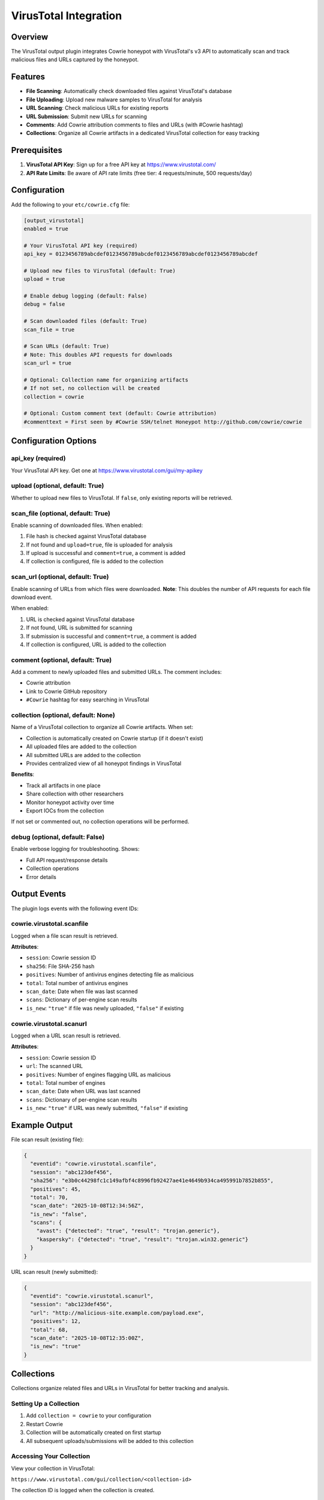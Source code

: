 VirusTotal Integration
======================

Overview
--------

The VirusTotal output plugin integrates Cowrie honeypot with VirusTotal's v3 API to automatically scan and track malicious files and URLs captured by the honeypot.

Features
--------

* **File Scanning**: Automatically check downloaded files against VirusTotal's database
* **File Uploading**: Upload new malware samples to VirusTotal for analysis
* **URL Scanning**: Check malicious URLs for existing reports
* **URL Submission**: Submit new URLs for scanning
* **Comments**: Add Cowrie attribution comments to files and URLs (with #Cowrie hashtag)
* **Collections**: Organize all Cowrie artifacts in a dedicated VirusTotal collection for easy tracking

Prerequisites
-------------

1. **VirusTotal API Key**: Sign up for a free API key at https://www.virustotal.com/
2. **API Rate Limits**: Be aware of API rate limits (free tier: 4 requests/minute, 500 requests/day)

Configuration
-------------

Add the following to your ``etc/cowrie.cfg`` file:

.. code-block:: ini

    [output_virustotal]
    enabled = true

    # Your VirusTotal API key (required)
    api_key = 0123456789abcdef0123456789abcdef0123456789abcdef0123456789abcdef

    # Upload new files to VirusTotal (default: True)
    upload = true

    # Enable debug logging (default: False)
    debug = false

    # Scan downloaded files (default: True)
    scan_file = true

    # Scan URLs (default: True)
    # Note: This doubles API requests for downloads
    scan_url = true

    # Optional: Collection name for organizing artifacts
    # If not set, no collection will be created
    collection = cowrie

    # Optional: Custom comment text (default: Cowrie attribution)
    #commenttext = First seen by #Cowrie SSH/telnet Honeypot http://github.com/cowrie/cowrie

Configuration Options
---------------------

api_key (required)
~~~~~~~~~~~~~~~~~~

Your VirusTotal API key. Get one at https://www.virustotal.com/gui/my-apikey

upload (optional, default: True)
~~~~~~~~~~~~~~~~~~~~~~~~~~~~~~~~~

Whether to upload new files to VirusTotal. If ``false``, only existing reports will be retrieved.

scan_file (optional, default: True)
~~~~~~~~~~~~~~~~~~~~~~~~~~~~~~~~~~~~

Enable scanning of downloaded files. When enabled:

1. File hash is checked against VirusTotal database
2. If not found and ``upload=true``, file is uploaded for analysis
3. If upload is successful and ``comment=true``, a comment is added
4. If collection is configured, file is added to the collection

scan_url (optional, default: True)
~~~~~~~~~~~~~~~~~~~~~~~~~~~~~~~~~~~

Enable scanning of URLs from which files were downloaded. **Note**: This doubles the number of API requests for each file download event.

When enabled:

1. URL is checked against VirusTotal database
2. If not found, URL is submitted for scanning
3. If submission is successful and ``comment=true``, a comment is added
4. If collection is configured, URL is added to the collection

comment (optional, default: True)
~~~~~~~~~~~~~~~~~~~~~~~~~~~~~~~~~~

Add a comment to newly uploaded files and submitted URLs. The comment includes:

* Cowrie attribution
* Link to Cowrie GitHub repository
* ``#Cowrie`` hashtag for easy searching in VirusTotal

collection (optional, default: None)
~~~~~~~~~~~~~~~~~~~~~~~~~~~~~~~~~~~~~

Name of a VirusTotal collection to organize all Cowrie artifacts. When set:

* Collection is automatically created on Cowrie startup (if it doesn't exist)
* All uploaded files are added to the collection
* All submitted URLs are added to the collection
* Provides centralized view of all honeypot findings in VirusTotal

**Benefits**:

* Track all artifacts in one place
* Share collection with other researchers
* Monitor honeypot activity over time
* Export IOCs from the collection

If not set or commented out, no collection operations will be performed.

debug (optional, default: False)
~~~~~~~~~~~~~~~~~~~~~~~~~~~~~~~~~

Enable verbose logging for troubleshooting. Shows:

* Full API request/response details
* Collection operations
* Error details

Output Events
-------------

The plugin logs events with the following event IDs:

cowrie.virustotal.scanfile
~~~~~~~~~~~~~~~~~~~~~~~~~~~

Logged when a file scan result is retrieved.

**Attributes**:

* ``session``: Cowrie session ID
* ``sha256``: File SHA-256 hash
* ``positives``: Number of antivirus engines detecting file as malicious
* ``total``: Total number of antivirus engines
* ``scan_date``: Date when file was last scanned
* ``scans``: Dictionary of per-engine scan results
* ``is_new``: ``"true"`` if file was newly uploaded, ``"false"`` if existing

cowrie.virustotal.scanurl
~~~~~~~~~~~~~~~~~~~~~~~~~~

Logged when a URL scan result is retrieved.

**Attributes**:

* ``session``: Cowrie session ID
* ``url``: The scanned URL
* ``positives``: Number of engines flagging URL as malicious
* ``total``: Total number of engines
* ``scan_date``: Date when URL was last scanned
* ``scans``: Dictionary of per-engine scan results
* ``is_new``: ``"true"`` if URL was newly submitted, ``"false"`` if existing

Example Output
--------------

File scan result (existing file):

.. code-block:: json

    {
      "eventid": "cowrie.virustotal.scanfile",
      "session": "abc123def456",
      "sha256": "e3b0c44298fc1c149afbf4c8996fb92427ae41e4649b934ca495991b7852b855",
      "positives": 45,
      "total": 70,
      "scan_date": "2025-10-08T12:34:56Z",
      "is_new": "false",
      "scans": {
        "avast": {"detected": "true", "result": "trojan.generic"},
        "kaspersky": {"detected": "true", "result": "trojan.win32.generic"}
      }
    }

URL scan result (newly submitted):

.. code-block:: json

    {
      "eventid": "cowrie.virustotal.scanurl",
      "session": "abc123def456",
      "url": "http://malicious-site.example.com/payload.exe",
      "positives": 12,
      "total": 68,
      "scan_date": "2025-10-08T12:35:00Z",
      "is_new": "true"
    }

Collections
-----------

Collections organize related files and URLs in VirusTotal for better tracking and analysis.

Setting Up a Collection
~~~~~~~~~~~~~~~~~~~~~~~~

1. Add ``collection = cowrie`` to your configuration
2. Restart Cowrie
3. Collection will be automatically created on first startup
4. All subsequent uploads/submissions will be added to this collection

Accessing Your Collection
~~~~~~~~~~~~~~~~~~~~~~~~~~

View your collection in VirusTotal:

``https://www.virustotal.com/gui/collection/<collection-id>``

The collection ID is logged when the collection is created.

Collection Features
~~~~~~~~~~~~~~~~~~~

* **Centralized View**: All honeypot artifacts in one place
* **Search & Filter**: Filter by file type, detection rate, submission date
* **Export**: Export IOCs in various formats (STIX, CSV, etc.)
* **Sharing**: Share collection with other researchers (enterprise feature)
* **Comments**: View all Cowrie-attributed comments on items

Best Practices
--------------

Rate Limiting
~~~~~~~~~~~~~

Free VirusTotal API tier has strict rate limits:

* 4 requests per minute
* 500 requests per day

**Recommendations**:

* Set ``scan_url = false`` to reduce API usage (disabling URL scans halves the API requests)
* Monitor your API usage in VirusTotal dashboard
* Consider upgrading to paid tier for high-traffic honeypots

Duplicate Prevention
~~~~~~~~~~~~~~~~~~~~

Cowrie automatically prevents duplicate scans using:

* **File deduplication**: Files are only scanned once per download (based on modification time)
* **URL caching**: URLs are cached to prevent repeated lookups within the same session

Collection Management
~~~~~~~~~~~~~~~~~~~~~

* Use descriptive collection names (e.g., ``cowrie-prod``, ``cowrie-lab``)
* Create separate collections for different honeypot deployments
* Regularly review collection contents in VirusTotal

Privacy Considerations
~~~~~~~~~~~~~~~~~~~~~~

**Important**: Files and URLs uploaded to VirusTotal become **publicly accessible** to all VirusTotal users.

* Do not upload sensitive files
* Be aware that malware samples will be shared with security community
* URLs will be visible to other researchers

Troubleshooting
---------------

API Key Errors
~~~~~~~~~~~~~~

.. code-block:: text

    VT scanfile failed: 401 Unauthorized

**Solution**: Verify your API key is correct in ``cowrie.cfg``

Rate Limit Errors
~~~~~~~~~~~~~~~~~

.. code-block:: text

    VT: Error - QuotaExceededError: Quota exceeded

**Solutions**:

* Wait for rate limit to reset (1 minute for request limit, 24 hours for daily limit)
* Reduce scan frequency by disabling ``scan_url``
* Upgrade to paid API tier

Collection Already Exists
~~~~~~~~~~~~~~~~~~~~~~~~~

.. code-block:: text

    VT: Collection 'cowrie' already exists - will use existing

**Not an error**: This is normal behavior. The plugin will reuse the existing collection.

Debug Mode
~~~~~~~~~~

Enable debug mode to see detailed API interactions:

.. code-block:: ini

    [output_virustotal]
    debug = true

This will log full request/response details to help diagnose issues.

API Reference
-------------

The plugin uses VirusTotal v3 API endpoints:

* ``GET /api/v3/files/{hash}`` - Retrieve file scan report
* ``POST /api/v3/files`` - Upload new file
* ``POST /api/v3/files/{id}/comments`` - Add comment to file
* ``GET /api/v3/urls/{url_id}`` - Retrieve URL scan report
* ``POST /api/v3/urls`` - Submit URL for scanning
* ``POST /api/v3/urls/{id}/comments`` - Add comment to URL
* ``POST /api/v3/collections`` - Create collection
* ``POST /api/v3/collections/{id}/files`` - Add file to collection
* ``POST /api/v3/collections/{id}/urls`` - Add URL to collection

For complete API documentation, see: https://docs.virustotal.com/reference/overview

Contributing
------------

To contribute improvements to the VirusTotal integration:

1. Fork the Cowrie repository
2. Create a feature branch
3. Make your changes to ``src/cowrie/output/virustotal.py``
4. Add tests to ``src/cowrie/test/test_virustotal.py``
5. Run the test suite: ``python -m pytest src/cowrie/test/test_virustotal.py -v``
6. Run type checking: ``mypy src/cowrie/output/virustotal.py``
7. Run linting: ``ruff check src/cowrie/output/virustotal.py``
8. Submit a pull request

License
-------

The VirusTotal integration is part of Cowrie and is licensed under the same BSD license.

Support
-------

* **Documentation**: https://cowrie.readthedocs.io/
* **Issues**: https://github.com/cowrie/cowrie/issues
* **Discussions**: https://github.com/cowrie/cowrie/discussions
* **VirusTotal Support**: https://support.virustotal.com/
